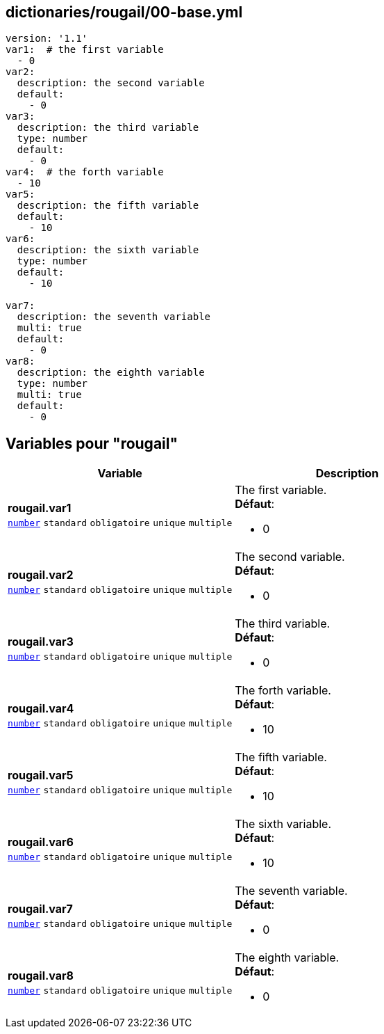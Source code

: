 == dictionaries/rougail/00-base.yml

[,yaml]
----
version: '1.1'
var1:  # the first variable
  - 0
var2:
  description: the second variable
  default:
    - 0
var3:
  description: the third variable
  type: number
  default:
    - 0
var4:  # the forth variable
  - 10
var5:
  description: the fifth variable
  default:
    - 10
var6:
  description: the sixth variable
  type: number
  default:
    - 10

var7:
  description: the seventh variable
  multi: true
  default:
    - 0
var8:
  description: the eighth variable
  type: number
  multi: true
  default:
    - 0
----
== Variables pour "rougail"

[cols="130a,130a",options="header"]
|====
| Variable                                                                                                                         | Description                                                                                                                      
| 
**rougail.var1** +
`https://rougail.readthedocs.io/en/latest/variable.html#variables-types[number]` `standard` `obligatoire` `unique` `multiple`                                                                                                                                  | 
The first variable. +
**Défaut**: 

* 0                                                                                                                                  
| 
**rougail.var2** +
`https://rougail.readthedocs.io/en/latest/variable.html#variables-types[number]` `standard` `obligatoire` `unique` `multiple`                                                                                                                                  | 
The second variable. +
**Défaut**: 

* 0                                                                                                                                  
| 
**rougail.var3** +
`https://rougail.readthedocs.io/en/latest/variable.html#variables-types[number]` `standard` `obligatoire` `unique` `multiple`                                                                                                                                  | 
The third variable. +
**Défaut**: 

* 0                                                                                                                                  
| 
**rougail.var4** +
`https://rougail.readthedocs.io/en/latest/variable.html#variables-types[number]` `standard` `obligatoire` `unique` `multiple`                                                                                                                                  | 
The forth variable. +
**Défaut**: 

* 10                                                                                                                                  
| 
**rougail.var5** +
`https://rougail.readthedocs.io/en/latest/variable.html#variables-types[number]` `standard` `obligatoire` `unique` `multiple`                                                                                                                                  | 
The fifth variable. +
**Défaut**: 

* 10                                                                                                                                  
| 
**rougail.var6** +
`https://rougail.readthedocs.io/en/latest/variable.html#variables-types[number]` `standard` `obligatoire` `unique` `multiple`                                                                                                                                  | 
The sixth variable. +
**Défaut**: 

* 10                                                                                                                                  
| 
**rougail.var7** +
`https://rougail.readthedocs.io/en/latest/variable.html#variables-types[number]` `standard` `obligatoire` `unique` `multiple`                                                                                                                                  | 
The seventh variable. +
**Défaut**: 

* 0                                                                                                                                  
| 
**rougail.var8** +
`https://rougail.readthedocs.io/en/latest/variable.html#variables-types[number]` `standard` `obligatoire` `unique` `multiple`                                                                                                                                  | 
The eighth variable. +
**Défaut**: 

* 0                                                                                                                                  
|====


